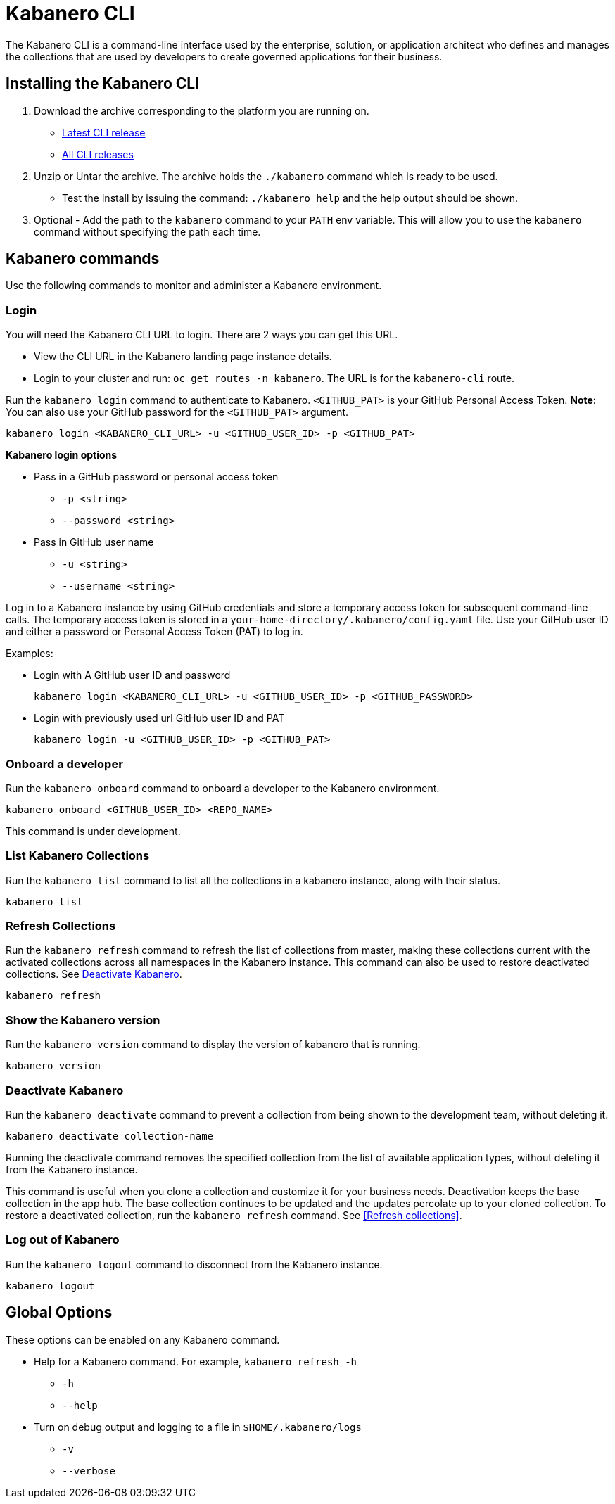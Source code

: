 :page-layout: doc
:page-type: doc
:page-doc-category: Reference
:linkattrs:
:sectanchors:
= Kabanero CLI

The Kabanero CLI is a command-line interface used by the enterprise, solution, or application architect who defines and manages the collections that are used by developers to create governed applications for their business.

== Installing the Kabanero CLI

. Download the archive corresponding to the platform you are running on.
* https://github.com/kabanero-io/kabanero-command-line/releases/latest[Latest CLI release, window="_blank"]
* https://github.com/kabanero-io/kabanero-command-line/releases[All CLI releases, window="_blank"]

. Unzip or Untar the archive. The archive holds the `./kabanero` command which is ready to be used.
* Test the install by issuing the command: `./kabanero help` and the help output should be shown.

. Optional - Add the path to the `kabanero` command to your `PATH` env variable. This will allow you to use the `kabanero` command without specifying the path each time.

== Kabanero commands

Use the following commands to monitor and administer a Kabanero environment.

=== Login

You will need the Kabanero CLI URL to login. There are 2 ways you can get this URL.

* View the CLI URL in the Kabanero landing page instance details.
* Login to your cluster and run: `oc get routes -n kabanero`. The URL is for the `kabanero-cli` route.

Run the `kabanero login` command to authenticate to Kabanero. `<GITHUB_PAT>` is your GitHub Personal Access Token.  **Note**: You can also use your GitHub password for the `<GITHUB_PAT>` argument.

----
kabanero login <KABANERO_CLI_URL> -u <GITHUB_USER_ID> -p <GITHUB_PAT>
----

**Kabanero login options**

* Pass in a GitHub password or personal access token
** `-p <string>`
** `--password <string>`
* Pass in GitHub user name
** `-u <string>`
** `--username <string>`

Log in to a Kabanero instance by using GitHub credentials and store a temporary access token for subsequent command-line calls.
The temporary access token is stored in a `your-home-directory/.kabanero/config.yaml` file.
Use your GitHub user ID and either a password or Personal Access Token (PAT) to log in.

Examples:

* Login with A GitHub user ID and password
+
----
kabanero login <KABANERO_CLI_URL> -u <GITHUB_USER_ID> -p <GITHUB_PASSWORD>
----

* Login with previously used url GitHub user ID and PAT
+
----
kabanero login -u <GITHUB_USER_ID> -p <GITHUB_PAT>
----

=== Onboard a developer

Run the `kabanero onboard` command to onboard a developer to the Kabanero environment. 

----
kabanero onboard <GITHUB_USER_ID> <REPO_NAME>
----

This command is under development. 

=== List Kabanero Collections

Run the `kabanero list` command to list all the collections in a kabanero instance, along with their status.

----
kabanero list
----

=== Refresh Collections

Run the `kabanero refresh` command to refresh the list of collections from master, making these collections current with the activated collections across all namespaces in the Kabanero instance. This command can also be used to restore deactivated collections. See <<Deactivate Kabanero>>.

----
kabanero refresh
----

=== Show the Kabanero version

Run the `kabanero version` command to display the version of kabanero that is running.

----
kabanero version
----

=== Deactivate Kabanero

Run the `kabanero deactivate` command to prevent a collection from being shown to the development team, without deleting it.

----
kabanero deactivate collection-name
----

Running the deactivate command removes the specified collection from the list of available application types, without deleting it from the Kabanero instance.

This command is useful when you clone a collection and customize it for your business needs. Deactivation keeps the base collection in the app hub. The base collection continues to be updated and the updates percolate up to your cloned collection. To restore a deactivated collection, run the `kabanero refresh` command. See <<Refresh collections>>.

=== Log out of Kabanero

Run the `kabanero logout` command to disconnect from the Kabanero instance.

----
kabanero logout
----

== Global Options

These options can be enabled on any Kabanero command.

* Help for a Kabanero command. For example, `kabanero refresh -h`
** `-h`
** `--help`
* Turn on debug output and logging to a file in `$HOME/.kabanero/logs`
** `-v`
** `--verbose`
